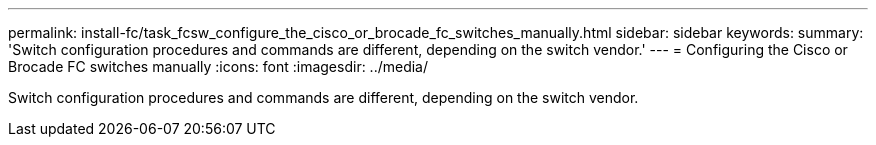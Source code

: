 ---
permalink: install-fc/task_fcsw_configure_the_cisco_or_brocade_fc_switches_manually.html
sidebar: sidebar
keywords: 
summary: 'Switch configuration procedures and commands are different, depending on the switch vendor.'
---
= Configuring the Cisco or Brocade FC switches manually
:icons: font
:imagesdir: ../media/

[.lead]
Switch configuration procedures and commands are different, depending on the switch vendor.

